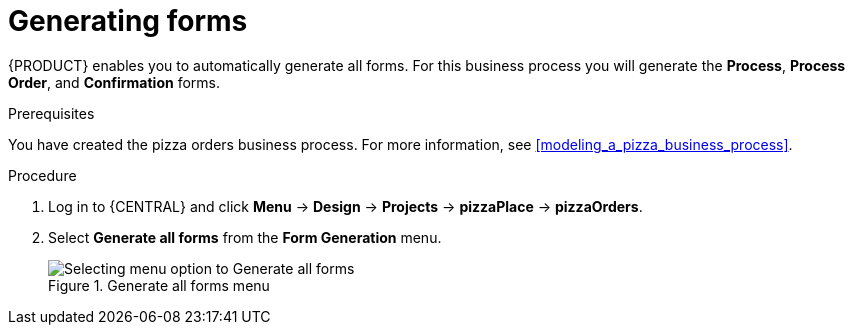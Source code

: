 [id='auto_generate_forms']
= Generating forms

{PRODUCT} enables you to automatically generate all forms. For this business process you will generate the *Process*, *Process Order*, and *Confirmation* forms.

.Prerequisites

You have created the pizza orders business process. For more information, see <<modeling_a_pizza_business_process>>.

.Procedure

. Log in to {CENTRAL} and click *Menu* -> *Design* -> *Projects* -> *pizzaPlace* -> *pizzaOrders*.
. Select *Generate all forms* from the *Form Generation* menu.

+
.Generate all forms menu
image::processes/auto-form-create.png[Selecting menu option to Generate all forms]

